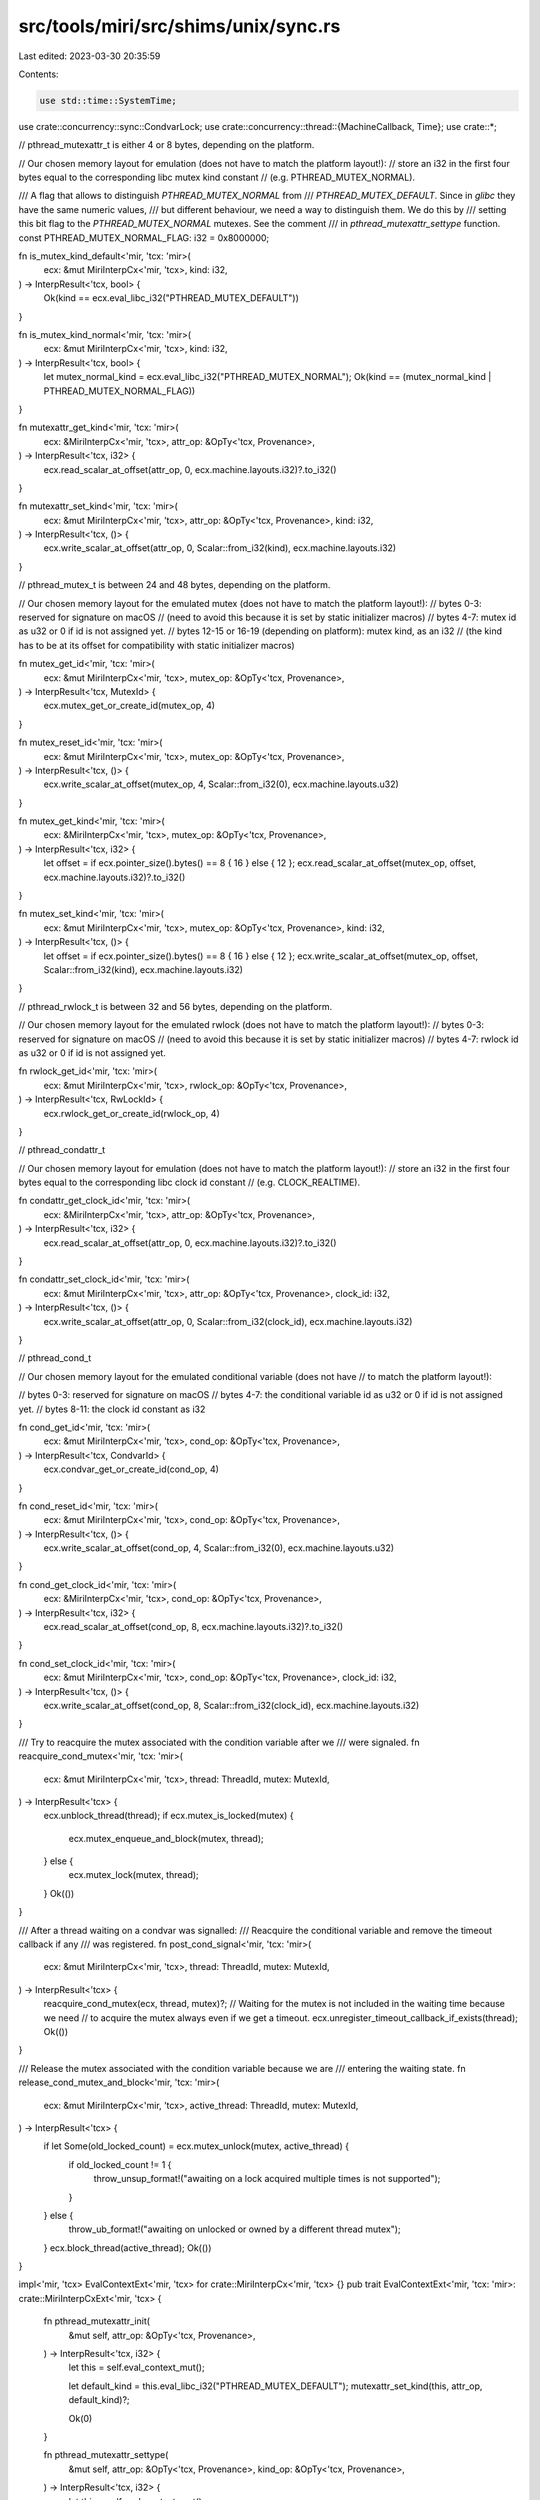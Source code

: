 src/tools/miri/src/shims/unix/sync.rs
=====================================

Last edited: 2023-03-30 20:35:59

Contents:

.. code-block:: rs

    use std::time::SystemTime;

use crate::concurrency::sync::CondvarLock;
use crate::concurrency::thread::{MachineCallback, Time};
use crate::*;

// pthread_mutexattr_t is either 4 or 8 bytes, depending on the platform.

// Our chosen memory layout for emulation (does not have to match the platform layout!):
// store an i32 in the first four bytes equal to the corresponding libc mutex kind constant
// (e.g. PTHREAD_MUTEX_NORMAL).

/// A flag that allows to distinguish `PTHREAD_MUTEX_NORMAL` from
/// `PTHREAD_MUTEX_DEFAULT`. Since in `glibc` they have the same numeric values,
/// but different behaviour, we need a way to distinguish them. We do this by
/// setting this bit flag to the `PTHREAD_MUTEX_NORMAL` mutexes. See the comment
/// in `pthread_mutexattr_settype` function.
const PTHREAD_MUTEX_NORMAL_FLAG: i32 = 0x8000000;

fn is_mutex_kind_default<'mir, 'tcx: 'mir>(
    ecx: &mut MiriInterpCx<'mir, 'tcx>,
    kind: i32,
) -> InterpResult<'tcx, bool> {
    Ok(kind == ecx.eval_libc_i32("PTHREAD_MUTEX_DEFAULT"))
}

fn is_mutex_kind_normal<'mir, 'tcx: 'mir>(
    ecx: &mut MiriInterpCx<'mir, 'tcx>,
    kind: i32,
) -> InterpResult<'tcx, bool> {
    let mutex_normal_kind = ecx.eval_libc_i32("PTHREAD_MUTEX_NORMAL");
    Ok(kind == (mutex_normal_kind | PTHREAD_MUTEX_NORMAL_FLAG))
}

fn mutexattr_get_kind<'mir, 'tcx: 'mir>(
    ecx: &MiriInterpCx<'mir, 'tcx>,
    attr_op: &OpTy<'tcx, Provenance>,
) -> InterpResult<'tcx, i32> {
    ecx.read_scalar_at_offset(attr_op, 0, ecx.machine.layouts.i32)?.to_i32()
}

fn mutexattr_set_kind<'mir, 'tcx: 'mir>(
    ecx: &mut MiriInterpCx<'mir, 'tcx>,
    attr_op: &OpTy<'tcx, Provenance>,
    kind: i32,
) -> InterpResult<'tcx, ()> {
    ecx.write_scalar_at_offset(attr_op, 0, Scalar::from_i32(kind), ecx.machine.layouts.i32)
}

// pthread_mutex_t is between 24 and 48 bytes, depending on the platform.

// Our chosen memory layout for the emulated mutex (does not have to match the platform layout!):
// bytes 0-3: reserved for signature on macOS
// (need to avoid this because it is set by static initializer macros)
// bytes 4-7: mutex id as u32 or 0 if id is not assigned yet.
// bytes 12-15 or 16-19 (depending on platform): mutex kind, as an i32
// (the kind has to be at its offset for compatibility with static initializer macros)

fn mutex_get_id<'mir, 'tcx: 'mir>(
    ecx: &mut MiriInterpCx<'mir, 'tcx>,
    mutex_op: &OpTy<'tcx, Provenance>,
) -> InterpResult<'tcx, MutexId> {
    ecx.mutex_get_or_create_id(mutex_op, 4)
}

fn mutex_reset_id<'mir, 'tcx: 'mir>(
    ecx: &mut MiriInterpCx<'mir, 'tcx>,
    mutex_op: &OpTy<'tcx, Provenance>,
) -> InterpResult<'tcx, ()> {
    ecx.write_scalar_at_offset(mutex_op, 4, Scalar::from_i32(0), ecx.machine.layouts.u32)
}

fn mutex_get_kind<'mir, 'tcx: 'mir>(
    ecx: &MiriInterpCx<'mir, 'tcx>,
    mutex_op: &OpTy<'tcx, Provenance>,
) -> InterpResult<'tcx, i32> {
    let offset = if ecx.pointer_size().bytes() == 8 { 16 } else { 12 };
    ecx.read_scalar_at_offset(mutex_op, offset, ecx.machine.layouts.i32)?.to_i32()
}

fn mutex_set_kind<'mir, 'tcx: 'mir>(
    ecx: &mut MiriInterpCx<'mir, 'tcx>,
    mutex_op: &OpTy<'tcx, Provenance>,
    kind: i32,
) -> InterpResult<'tcx, ()> {
    let offset = if ecx.pointer_size().bytes() == 8 { 16 } else { 12 };
    ecx.write_scalar_at_offset(mutex_op, offset, Scalar::from_i32(kind), ecx.machine.layouts.i32)
}

// pthread_rwlock_t is between 32 and 56 bytes, depending on the platform.

// Our chosen memory layout for the emulated rwlock (does not have to match the platform layout!):
// bytes 0-3: reserved for signature on macOS
// (need to avoid this because it is set by static initializer macros)
// bytes 4-7: rwlock id as u32 or 0 if id is not assigned yet.

fn rwlock_get_id<'mir, 'tcx: 'mir>(
    ecx: &mut MiriInterpCx<'mir, 'tcx>,
    rwlock_op: &OpTy<'tcx, Provenance>,
) -> InterpResult<'tcx, RwLockId> {
    ecx.rwlock_get_or_create_id(rwlock_op, 4)
}

// pthread_condattr_t

// Our chosen memory layout for emulation (does not have to match the platform layout!):
// store an i32 in the first four bytes equal to the corresponding libc clock id constant
// (e.g. CLOCK_REALTIME).

fn condattr_get_clock_id<'mir, 'tcx: 'mir>(
    ecx: &MiriInterpCx<'mir, 'tcx>,
    attr_op: &OpTy<'tcx, Provenance>,
) -> InterpResult<'tcx, i32> {
    ecx.read_scalar_at_offset(attr_op, 0, ecx.machine.layouts.i32)?.to_i32()
}

fn condattr_set_clock_id<'mir, 'tcx: 'mir>(
    ecx: &mut MiriInterpCx<'mir, 'tcx>,
    attr_op: &OpTy<'tcx, Provenance>,
    clock_id: i32,
) -> InterpResult<'tcx, ()> {
    ecx.write_scalar_at_offset(attr_op, 0, Scalar::from_i32(clock_id), ecx.machine.layouts.i32)
}

// pthread_cond_t

// Our chosen memory layout for the emulated conditional variable (does not have
// to match the platform layout!):

// bytes 0-3: reserved for signature on macOS
// bytes 4-7: the conditional variable id as u32 or 0 if id is not assigned yet.
// bytes 8-11: the clock id constant as i32

fn cond_get_id<'mir, 'tcx: 'mir>(
    ecx: &mut MiriInterpCx<'mir, 'tcx>,
    cond_op: &OpTy<'tcx, Provenance>,
) -> InterpResult<'tcx, CondvarId> {
    ecx.condvar_get_or_create_id(cond_op, 4)
}

fn cond_reset_id<'mir, 'tcx: 'mir>(
    ecx: &mut MiriInterpCx<'mir, 'tcx>,
    cond_op: &OpTy<'tcx, Provenance>,
) -> InterpResult<'tcx, ()> {
    ecx.write_scalar_at_offset(cond_op, 4, Scalar::from_i32(0), ecx.machine.layouts.u32)
}

fn cond_get_clock_id<'mir, 'tcx: 'mir>(
    ecx: &MiriInterpCx<'mir, 'tcx>,
    cond_op: &OpTy<'tcx, Provenance>,
) -> InterpResult<'tcx, i32> {
    ecx.read_scalar_at_offset(cond_op, 8, ecx.machine.layouts.i32)?.to_i32()
}

fn cond_set_clock_id<'mir, 'tcx: 'mir>(
    ecx: &mut MiriInterpCx<'mir, 'tcx>,
    cond_op: &OpTy<'tcx, Provenance>,
    clock_id: i32,
) -> InterpResult<'tcx, ()> {
    ecx.write_scalar_at_offset(cond_op, 8, Scalar::from_i32(clock_id), ecx.machine.layouts.i32)
}

/// Try to reacquire the mutex associated with the condition variable after we
/// were signaled.
fn reacquire_cond_mutex<'mir, 'tcx: 'mir>(
    ecx: &mut MiriInterpCx<'mir, 'tcx>,
    thread: ThreadId,
    mutex: MutexId,
) -> InterpResult<'tcx> {
    ecx.unblock_thread(thread);
    if ecx.mutex_is_locked(mutex) {
        ecx.mutex_enqueue_and_block(mutex, thread);
    } else {
        ecx.mutex_lock(mutex, thread);
    }
    Ok(())
}

/// After a thread waiting on a condvar was signalled:
/// Reacquire the conditional variable and remove the timeout callback if any
/// was registered.
fn post_cond_signal<'mir, 'tcx: 'mir>(
    ecx: &mut MiriInterpCx<'mir, 'tcx>,
    thread: ThreadId,
    mutex: MutexId,
) -> InterpResult<'tcx> {
    reacquire_cond_mutex(ecx, thread, mutex)?;
    // Waiting for the mutex is not included in the waiting time because we need
    // to acquire the mutex always even if we get a timeout.
    ecx.unregister_timeout_callback_if_exists(thread);
    Ok(())
}

/// Release the mutex associated with the condition variable because we are
/// entering the waiting state.
fn release_cond_mutex_and_block<'mir, 'tcx: 'mir>(
    ecx: &mut MiriInterpCx<'mir, 'tcx>,
    active_thread: ThreadId,
    mutex: MutexId,
) -> InterpResult<'tcx> {
    if let Some(old_locked_count) = ecx.mutex_unlock(mutex, active_thread) {
        if old_locked_count != 1 {
            throw_unsup_format!("awaiting on a lock acquired multiple times is not supported");
        }
    } else {
        throw_ub_format!("awaiting on unlocked or owned by a different thread mutex");
    }
    ecx.block_thread(active_thread);
    Ok(())
}

impl<'mir, 'tcx> EvalContextExt<'mir, 'tcx> for crate::MiriInterpCx<'mir, 'tcx> {}
pub trait EvalContextExt<'mir, 'tcx: 'mir>: crate::MiriInterpCxExt<'mir, 'tcx> {
    fn pthread_mutexattr_init(
        &mut self,
        attr_op: &OpTy<'tcx, Provenance>,
    ) -> InterpResult<'tcx, i32> {
        let this = self.eval_context_mut();

        let default_kind = this.eval_libc_i32("PTHREAD_MUTEX_DEFAULT");
        mutexattr_set_kind(this, attr_op, default_kind)?;

        Ok(0)
    }

    fn pthread_mutexattr_settype(
        &mut self,
        attr_op: &OpTy<'tcx, Provenance>,
        kind_op: &OpTy<'tcx, Provenance>,
    ) -> InterpResult<'tcx, i32> {
        let this = self.eval_context_mut();

        let kind = this.read_scalar(kind_op)?.to_i32()?;
        if kind == this.eval_libc_i32("PTHREAD_MUTEX_NORMAL") {
            // In `glibc` implementation, the numeric values of
            // `PTHREAD_MUTEX_NORMAL` and `PTHREAD_MUTEX_DEFAULT` are equal.
            // However, a mutex created by explicitly passing
            // `PTHREAD_MUTEX_NORMAL` type has in some cases different behaviour
            // from the default mutex for which the type was not explicitly
            // specified. For a more detailed discussion, please see
            // https://github.com/rust-lang/miri/issues/1419.
            //
            // To distinguish these two cases in already constructed mutexes, we
            // use the same trick as glibc: for the case when
            // `pthread_mutexattr_settype` is caled explicitly, we set the
            // `PTHREAD_MUTEX_NORMAL_FLAG` flag.
            let normal_kind = kind | PTHREAD_MUTEX_NORMAL_FLAG;
            // Check that after setting the flag, the kind is distinguishable
            // from all other kinds.
            assert_ne!(normal_kind, this.eval_libc_i32("PTHREAD_MUTEX_DEFAULT"));
            assert_ne!(normal_kind, this.eval_libc_i32("PTHREAD_MUTEX_ERRORCHECK"));
            assert_ne!(normal_kind, this.eval_libc_i32("PTHREAD_MUTEX_RECURSIVE"));
            mutexattr_set_kind(this, attr_op, normal_kind)?;
        } else if kind == this.eval_libc_i32("PTHREAD_MUTEX_DEFAULT")
            || kind == this.eval_libc_i32("PTHREAD_MUTEX_ERRORCHECK")
            || kind == this.eval_libc_i32("PTHREAD_MUTEX_RECURSIVE")
        {
            mutexattr_set_kind(this, attr_op, kind)?;
        } else {
            let einval = this.eval_libc_i32("EINVAL");
            return Ok(einval);
        }

        Ok(0)
    }

    fn pthread_mutexattr_destroy(
        &mut self,
        attr_op: &OpTy<'tcx, Provenance>,
    ) -> InterpResult<'tcx, i32> {
        let this = self.eval_context_mut();

        // Destroying an uninit pthread_mutexattr is UB, so check to make sure it's not uninit.
        mutexattr_get_kind(this, attr_op)?;

        // To catch double-destroys, we de-initialize the mutexattr.
        // This is technically not right and might lead to false positives. For example, the below
        // code is *likely* sound, even assuming uninit numbers are UB, but Miri complains.
        //
        // let mut x: MaybeUninit<libc::pthread_mutexattr_t> = MaybeUninit::zeroed();
        // libc::pthread_mutexattr_init(x.as_mut_ptr());
        // libc::pthread_mutexattr_destroy(x.as_mut_ptr());
        // x.assume_init();
        //
        // However, the way libstd uses the pthread APIs works in our favor here, so we can get away with this.
        // This can always be revisited to have some external state to catch double-destroys
        // but not complain about the above code. See https://github.com/rust-lang/miri/pull/1933
        this.write_uninit(&this.deref_operand(attr_op)?.into())?;

        Ok(0)
    }

    fn pthread_mutex_init(
        &mut self,
        mutex_op: &OpTy<'tcx, Provenance>,
        attr_op: &OpTy<'tcx, Provenance>,
    ) -> InterpResult<'tcx, i32> {
        let this = self.eval_context_mut();

        let attr = this.read_pointer(attr_op)?;
        let kind = if this.ptr_is_null(attr)? {
            this.eval_libc_i32("PTHREAD_MUTEX_DEFAULT")
        } else {
            mutexattr_get_kind(this, attr_op)?
        };

        // Write 0 to use the same code path as the static initializers.
        mutex_reset_id(this, mutex_op)?;

        mutex_set_kind(this, mutex_op, kind)?;

        Ok(0)
    }

    fn pthread_mutex_lock(&mut self, mutex_op: &OpTy<'tcx, Provenance>) -> InterpResult<'tcx, i32> {
        let this = self.eval_context_mut();

        let kind = mutex_get_kind(this, mutex_op)?;
        let id = mutex_get_id(this, mutex_op)?;
        let active_thread = this.get_active_thread();

        if this.mutex_is_locked(id) {
            let owner_thread = this.mutex_get_owner(id);
            if owner_thread != active_thread {
                // Enqueue the active thread.
                this.mutex_enqueue_and_block(id, active_thread);
                Ok(0)
            } else {
                // Trying to acquire the same mutex again.
                if is_mutex_kind_default(this, kind)? {
                    throw_ub_format!("trying to acquire already locked default mutex");
                } else if is_mutex_kind_normal(this, kind)? {
                    throw_machine_stop!(TerminationInfo::Deadlock);
                } else if kind == this.eval_libc_i32("PTHREAD_MUTEX_ERRORCHECK") {
                    Ok(this.eval_libc_i32("EDEADLK"))
                } else if kind == this.eval_libc_i32("PTHREAD_MUTEX_RECURSIVE") {
                    this.mutex_lock(id, active_thread);
                    Ok(0)
                } else {
                    throw_unsup_format!(
                        "called pthread_mutex_lock on an unsupported type of mutex"
                    );
                }
            }
        } else {
            // The mutex is unlocked. Let's lock it.
            this.mutex_lock(id, active_thread);
            Ok(0)
        }
    }

    fn pthread_mutex_trylock(
        &mut self,
        mutex_op: &OpTy<'tcx, Provenance>,
    ) -> InterpResult<'tcx, i32> {
        let this = self.eval_context_mut();

        let kind = mutex_get_kind(this, mutex_op)?;
        let id = mutex_get_id(this, mutex_op)?;
        let active_thread = this.get_active_thread();

        if this.mutex_is_locked(id) {
            let owner_thread = this.mutex_get_owner(id);
            if owner_thread != active_thread {
                Ok(this.eval_libc_i32("EBUSY"))
            } else {
                if is_mutex_kind_default(this, kind)?
                    || is_mutex_kind_normal(this, kind)?
                    || kind == this.eval_libc_i32("PTHREAD_MUTEX_ERRORCHECK")
                {
                    Ok(this.eval_libc_i32("EBUSY"))
                } else if kind == this.eval_libc_i32("PTHREAD_MUTEX_RECURSIVE") {
                    this.mutex_lock(id, active_thread);
                    Ok(0)
                } else {
                    throw_unsup_format!(
                        "called pthread_mutex_trylock on an unsupported type of mutex"
                    );
                }
            }
        } else {
            // The mutex is unlocked. Let's lock it.
            this.mutex_lock(id, active_thread);
            Ok(0)
        }
    }

    fn pthread_mutex_unlock(
        &mut self,
        mutex_op: &OpTy<'tcx, Provenance>,
    ) -> InterpResult<'tcx, i32> {
        let this = self.eval_context_mut();

        let kind = mutex_get_kind(this, mutex_op)?;
        let id = mutex_get_id(this, mutex_op)?;
        let active_thread = this.get_active_thread();

        if let Some(_old_locked_count) = this.mutex_unlock(id, active_thread) {
            // The mutex was locked by the current thread.
            Ok(0)
        } else {
            // The mutex was locked by another thread or not locked at all. See
            // the “Unlock When Not Owner” column in
            // https://pubs.opengroup.org/onlinepubs/9699919799/functions/pthread_mutex_unlock.html.
            if is_mutex_kind_default(this, kind)? {
                throw_ub_format!(
                    "unlocked a default mutex that was not locked by the current thread"
                );
            } else if is_mutex_kind_normal(this, kind)? {
                throw_ub_format!(
                    "unlocked a PTHREAD_MUTEX_NORMAL mutex that was not locked by the current thread"
                );
            } else if kind == this.eval_libc_i32("PTHREAD_MUTEX_ERRORCHECK")
                || kind == this.eval_libc_i32("PTHREAD_MUTEX_RECURSIVE")
            {
                Ok(this.eval_libc_i32("EPERM"))
            } else {
                throw_unsup_format!("called pthread_mutex_unlock on an unsupported type of mutex");
            }
        }
    }

    fn pthread_mutex_destroy(
        &mut self,
        mutex_op: &OpTy<'tcx, Provenance>,
    ) -> InterpResult<'tcx, i32> {
        let this = self.eval_context_mut();

        let id = mutex_get_id(this, mutex_op)?;

        if this.mutex_is_locked(id) {
            throw_ub_format!("destroyed a locked mutex");
        }

        // Destroying an uninit pthread_mutex is UB, so check to make sure it's not uninit.
        mutex_get_kind(this, mutex_op)?;
        mutex_get_id(this, mutex_op)?;

        // This might lead to false positives, see comment in pthread_mutexattr_destroy
        this.write_uninit(&this.deref_operand(mutex_op)?.into())?;
        // FIXME: delete interpreter state associated with this mutex.

        Ok(0)
    }

    fn pthread_rwlock_rdlock(
        &mut self,
        rwlock_op: &OpTy<'tcx, Provenance>,
    ) -> InterpResult<'tcx, i32> {
        let this = self.eval_context_mut();

        let id = rwlock_get_id(this, rwlock_op)?;
        let active_thread = this.get_active_thread();

        if this.rwlock_is_write_locked(id) {
            this.rwlock_enqueue_and_block_reader(id, active_thread);
            Ok(0)
        } else {
            this.rwlock_reader_lock(id, active_thread);
            Ok(0)
        }
    }

    fn pthread_rwlock_tryrdlock(
        &mut self,
        rwlock_op: &OpTy<'tcx, Provenance>,
    ) -> InterpResult<'tcx, i32> {
        let this = self.eval_context_mut();

        let id = rwlock_get_id(this, rwlock_op)?;
        let active_thread = this.get_active_thread();

        if this.rwlock_is_write_locked(id) {
            Ok(this.eval_libc_i32("EBUSY"))
        } else {
            this.rwlock_reader_lock(id, active_thread);
            Ok(0)
        }
    }

    fn pthread_rwlock_wrlock(
        &mut self,
        rwlock_op: &OpTy<'tcx, Provenance>,
    ) -> InterpResult<'tcx, i32> {
        let this = self.eval_context_mut();

        let id = rwlock_get_id(this, rwlock_op)?;
        let active_thread = this.get_active_thread();

        if this.rwlock_is_locked(id) {
            // Note: this will deadlock if the lock is already locked by this
            // thread in any way.
            //
            // Relevant documentation:
            // https://pubs.opengroup.org/onlinepubs/9699919799/functions/pthread_rwlock_wrlock.html
            // An in-depth discussion on this topic:
            // https://github.com/rust-lang/rust/issues/53127
            //
            // FIXME: Detect and report the deadlock proactively. (We currently
            // report the deadlock only when no thread can continue execution,
            // but we could detect that this lock is already locked and report
            // an error.)
            this.rwlock_enqueue_and_block_writer(id, active_thread);
        } else {
            this.rwlock_writer_lock(id, active_thread);
        }

        Ok(0)
    }

    fn pthread_rwlock_trywrlock(
        &mut self,
        rwlock_op: &OpTy<'tcx, Provenance>,
    ) -> InterpResult<'tcx, i32> {
        let this = self.eval_context_mut();

        let id = rwlock_get_id(this, rwlock_op)?;
        let active_thread = this.get_active_thread();

        if this.rwlock_is_locked(id) {
            Ok(this.eval_libc_i32("EBUSY"))
        } else {
            this.rwlock_writer_lock(id, active_thread);
            Ok(0)
        }
    }

    fn pthread_rwlock_unlock(
        &mut self,
        rwlock_op: &OpTy<'tcx, Provenance>,
    ) -> InterpResult<'tcx, i32> {
        let this = self.eval_context_mut();

        let id = rwlock_get_id(this, rwlock_op)?;
        let active_thread = this.get_active_thread();

        #[allow(clippy::if_same_then_else)]
        if this.rwlock_reader_unlock(id, active_thread) {
            Ok(0)
        } else if this.rwlock_writer_unlock(id, active_thread) {
            Ok(0)
        } else {
            throw_ub_format!("unlocked an rwlock that was not locked by the active thread");
        }
    }

    fn pthread_rwlock_destroy(
        &mut self,
        rwlock_op: &OpTy<'tcx, Provenance>,
    ) -> InterpResult<'tcx, i32> {
        let this = self.eval_context_mut();

        let id = rwlock_get_id(this, rwlock_op)?;

        if this.rwlock_is_locked(id) {
            throw_ub_format!("destroyed a locked rwlock");
        }

        // Destroying an uninit pthread_rwlock is UB, so check to make sure it's not uninit.
        rwlock_get_id(this, rwlock_op)?;

        // This might lead to false positives, see comment in pthread_mutexattr_destroy
        this.write_uninit(&this.deref_operand(rwlock_op)?.into())?;
        // FIXME: delete interpreter state associated with this rwlock.

        Ok(0)
    }

    fn pthread_condattr_init(
        &mut self,
        attr_op: &OpTy<'tcx, Provenance>,
    ) -> InterpResult<'tcx, i32> {
        let this = self.eval_context_mut();

        // The default value of the clock attribute shall refer to the system
        // clock.
        // https://pubs.opengroup.org/onlinepubs/9699919799/functions/pthread_condattr_setclock.html
        let default_clock_id = this.eval_libc_i32("CLOCK_REALTIME");
        condattr_set_clock_id(this, attr_op, default_clock_id)?;

        Ok(0)
    }

    fn pthread_condattr_setclock(
        &mut self,
        attr_op: &OpTy<'tcx, Provenance>,
        clock_id_op: &OpTy<'tcx, Provenance>,
    ) -> InterpResult<'tcx, Scalar<Provenance>> {
        let this = self.eval_context_mut();

        let clock_id = this.read_scalar(clock_id_op)?.to_i32()?;
        if clock_id == this.eval_libc_i32("CLOCK_REALTIME")
            || clock_id == this.eval_libc_i32("CLOCK_MONOTONIC")
        {
            condattr_set_clock_id(this, attr_op, clock_id)?;
        } else {
            let einval = this.eval_libc_i32("EINVAL");
            return Ok(Scalar::from_i32(einval));
        }

        Ok(Scalar::from_i32(0))
    }

    fn pthread_condattr_getclock(
        &mut self,
        attr_op: &OpTy<'tcx, Provenance>,
        clk_id_op: &OpTy<'tcx, Provenance>,
    ) -> InterpResult<'tcx, Scalar<Provenance>> {
        let this = self.eval_context_mut();

        let clock_id = condattr_get_clock_id(this, attr_op)?;
        this.write_scalar(Scalar::from_i32(clock_id), &this.deref_operand(clk_id_op)?.into())?;

        Ok(Scalar::from_i32(0))
    }

    fn pthread_condattr_destroy(
        &mut self,
        attr_op: &OpTy<'tcx, Provenance>,
    ) -> InterpResult<'tcx, i32> {
        let this = self.eval_context_mut();

        // Destroying an uninit pthread_condattr is UB, so check to make sure it's not uninit.
        condattr_get_clock_id(this, attr_op)?;

        // This might lead to false positives, see comment in pthread_mutexattr_destroy
        this.write_uninit(&this.deref_operand(attr_op)?.into())?;

        Ok(0)
    }

    fn pthread_cond_init(
        &mut self,
        cond_op: &OpTy<'tcx, Provenance>,
        attr_op: &OpTy<'tcx, Provenance>,
    ) -> InterpResult<'tcx, i32> {
        let this = self.eval_context_mut();

        let attr = this.read_pointer(attr_op)?;
        let clock_id = if this.ptr_is_null(attr)? {
            this.eval_libc_i32("CLOCK_REALTIME")
        } else {
            condattr_get_clock_id(this, attr_op)?
        };

        // Write 0 to use the same code path as the static initializers.
        cond_reset_id(this, cond_op)?;

        cond_set_clock_id(this, cond_op, clock_id)?;

        Ok(0)
    }

    fn pthread_cond_signal(&mut self, cond_op: &OpTy<'tcx, Provenance>) -> InterpResult<'tcx, i32> {
        let this = self.eval_context_mut();
        let id = cond_get_id(this, cond_op)?;
        if let Some((thread, lock)) = this.condvar_signal(id) {
            if let CondvarLock::Mutex(mutex) = lock {
                post_cond_signal(this, thread, mutex)?;
            } else {
                panic!("condvar should not have an rwlock on unix");
            }
        }

        Ok(0)
    }

    fn pthread_cond_broadcast(
        &mut self,
        cond_op: &OpTy<'tcx, Provenance>,
    ) -> InterpResult<'tcx, i32> {
        let this = self.eval_context_mut();
        let id = cond_get_id(this, cond_op)?;

        while let Some((thread, lock)) = this.condvar_signal(id) {
            if let CondvarLock::Mutex(mutex) = lock {
                post_cond_signal(this, thread, mutex)?;
            } else {
                panic!("condvar should not have an rwlock on unix");
            }
        }

        Ok(0)
    }

    fn pthread_cond_wait(
        &mut self,
        cond_op: &OpTy<'tcx, Provenance>,
        mutex_op: &OpTy<'tcx, Provenance>,
    ) -> InterpResult<'tcx, i32> {
        let this = self.eval_context_mut();

        let id = cond_get_id(this, cond_op)?;
        let mutex_id = mutex_get_id(this, mutex_op)?;
        let active_thread = this.get_active_thread();

        release_cond_mutex_and_block(this, active_thread, mutex_id)?;
        this.condvar_wait(id, active_thread, CondvarLock::Mutex(mutex_id));

        Ok(0)
    }

    fn pthread_cond_timedwait(
        &mut self,
        cond_op: &OpTy<'tcx, Provenance>,
        mutex_op: &OpTy<'tcx, Provenance>,
        abstime_op: &OpTy<'tcx, Provenance>,
        dest: &PlaceTy<'tcx, Provenance>,
    ) -> InterpResult<'tcx> {
        let this = self.eval_context_mut();

        let id = cond_get_id(this, cond_op)?;
        let mutex_id = mutex_get_id(this, mutex_op)?;
        let active_thread = this.get_active_thread();

        // Extract the timeout.
        let clock_id = cond_get_clock_id(this, cond_op)?;
        let duration = match this.read_timespec(&this.deref_operand(abstime_op)?)? {
            Some(duration) => duration,
            None => {
                let einval = this.eval_libc("EINVAL");
                this.write_scalar(einval, dest)?;
                return Ok(());
            }
        };

        let timeout_time = if clock_id == this.eval_libc_i32("CLOCK_REALTIME") {
            this.check_no_isolation("`pthread_cond_timedwait` with `CLOCK_REALTIME`")?;
            Time::RealTime(SystemTime::UNIX_EPOCH.checked_add(duration).unwrap())
        } else if clock_id == this.eval_libc_i32("CLOCK_MONOTONIC") {
            Time::Monotonic(this.machine.clock.anchor().checked_add(duration).unwrap())
        } else {
            throw_unsup_format!("unsupported clock id: {}", clock_id);
        };

        release_cond_mutex_and_block(this, active_thread, mutex_id)?;
        this.condvar_wait(id, active_thread, CondvarLock::Mutex(mutex_id));

        // We return success for now and override it in the timeout callback.
        this.write_scalar(Scalar::from_i32(0), dest)?;

        struct Callback<'tcx> {
            active_thread: ThreadId,
            mutex_id: MutexId,
            id: CondvarId,
            dest: PlaceTy<'tcx, Provenance>,
        }

        impl<'tcx> VisitTags for Callback<'tcx> {
            fn visit_tags(&self, visit: &mut dyn FnMut(BorTag)) {
                let Callback { active_thread: _, mutex_id: _, id: _, dest } = self;
                dest.visit_tags(visit);
            }
        }

        impl<'mir, 'tcx: 'mir> MachineCallback<'mir, 'tcx> for Callback<'tcx> {
            fn call(&self, ecx: &mut MiriInterpCx<'mir, 'tcx>) -> InterpResult<'tcx> {
                // We are not waiting for the condvar any more, wait for the
                // mutex instead.
                reacquire_cond_mutex(ecx, self.active_thread, self.mutex_id)?;

                // Remove the thread from the conditional variable.
                ecx.condvar_remove_waiter(self.id, self.active_thread);

                // Set the return value: we timed out.
                let etimedout = ecx.eval_libc("ETIMEDOUT");
                ecx.write_scalar(etimedout, &self.dest)?;

                Ok(())
            }
        }

        // Register the timeout callback.
        let dest = dest.clone();
        this.register_timeout_callback(
            active_thread,
            timeout_time,
            Box::new(Callback { active_thread, mutex_id, id, dest }),
        );

        Ok(())
    }

    fn pthread_cond_destroy(
        &mut self,
        cond_op: &OpTy<'tcx, Provenance>,
    ) -> InterpResult<'tcx, i32> {
        let this = self.eval_context_mut();

        let id = cond_get_id(this, cond_op)?;
        if this.condvar_is_awaited(id) {
            throw_ub_format!("destroying an awaited conditional variable");
        }

        // Destroying an uninit pthread_cond is UB, so check to make sure it's not uninit.
        cond_get_id(this, cond_op)?;
        cond_get_clock_id(this, cond_op)?;

        // This might lead to false positives, see comment in pthread_mutexattr_destroy
        this.write_uninit(&this.deref_operand(cond_op)?.into())?;
        // FIXME: delete interpreter state associated with this condvar.

        Ok(0)
    }
}


